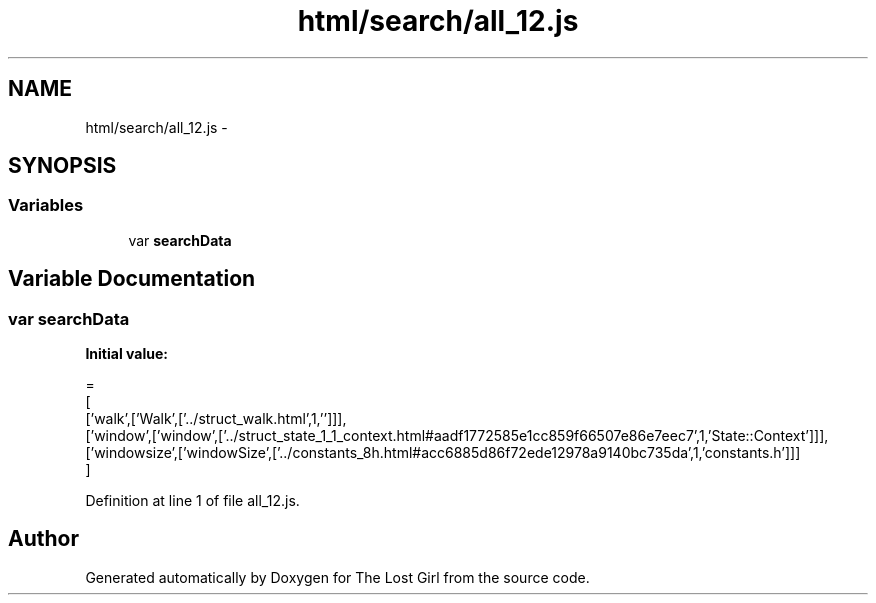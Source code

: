 .TH "html/search/all_12.js" 3 "Wed Oct 8 2014" "Version 0.0.8 prealpha" "The Lost Girl" \" -*- nroff -*-
.ad l
.nh
.SH NAME
html/search/all_12.js \- 
.SH SYNOPSIS
.br
.PP
.SS "Variables"

.in +1c
.ti -1c
.RI "var \fBsearchData\fP"
.br
.in -1c
.SH "Variable Documentation"
.PP 
.SS "var searchData"
\fBInitial value:\fP
.PP
.nf
=
[
  ['walk',['Walk',['\&.\&./struct_walk\&.html',1,'']]],
  ['window',['window',['\&.\&./struct_state_1_1_context\&.html#aadf1772585e1cc859f66507e86e7eec7',1,'State::Context']]],
  ['windowsize',['windowSize',['\&.\&./constants_8h\&.html#acc6885d86f72ede12978a9140bc735da',1,'constants\&.h']]]
]
.fi
.PP
Definition at line 1 of file all_12\&.js\&.
.SH "Author"
.PP 
Generated automatically by Doxygen for The Lost Girl from the source code\&.
